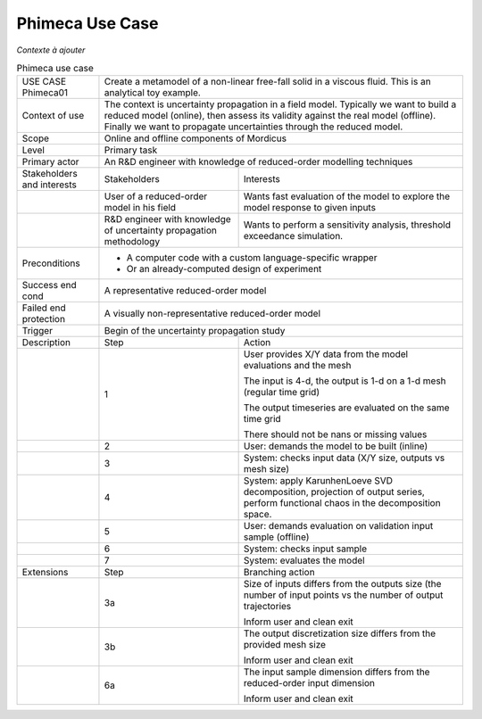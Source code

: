 .. _UC_Phimeca01:

Phimeca Use Case
----------------

*Contexte à ajouter*

.. .. tabularcolumns:: |L|L|L|L|

.. table:: Phimeca use case
  :class: longtable
  
  +---------------------+----------+------------------------+-------------------------------------------------+
  | USE CASE Phimeca01  |   Create a metamodel of a non-linear free-fall solid in a viscous fluid.            |
  |                     |   This is an analytical toy example.                                                |
  +---------------------+----------+------------------------+-------------------------------------------------+
  | Context of use      |   The context is uncertainty propagation in a field model. Typically we want to     |
  |                     |   build a reduced model (online), then assess its validity against the real model   |
  |                     |   (offline). Finally we want to propagate uncertainties through the reduced model.  |
  +---------------------+----------+------------------------+-------------------------------------------------+
  | Scope               |   Online and offline components of Mordicus                                         |
  +---------------------+----------+------------------------+-------------------------------------------------+
  | Level               |   Primary task                                                                      |
  +---------------------+----------+------------------------+-------------------------------------------------+
  | Primary actor       |   An R&D engineer with knowledge of reduced-order modelling techniques              |
  +---------------------+----------+------------------------+-------------------------------------------------+
  | Stakeholders and    |   Stakeholders                    | Interests                                       |
  | interests           |                                   |                                                 |
  +---------------------+----------+------------------------+-------------------------------------------------+
  |                     |   User of a reduced-order model   | Wants fast evaluation of the model to explore   |
  |                     |   in his field                    | the model response to given inputs              |
  +---------------------+----------+------------------------+-------------------------------------------------+
  |                     |   R&D engineer with knowledge of  | Wants to perform a sensitivity analysis,        |
  |                     |   uncertainty propagation         | threshold exceedance simulation.                | 
  |                     |   methodology                     |                                                 |
  +---------------------+----------+------------------------+-------------------------------------------------+
  | Preconditions       |   - A computer code with a custom language-specific wrapper                         |
  |                     |                                                                                     |
  |                     |   - Or an already-computed design of experiment                                     |
  |                     |                                                                                     |
  +---------------------+----------+------------------------+-------------------------------------------------+
  | Success end cond    |  A representative reduced-order model                                               |
  +---------------------+----------+------------------------+-------------------------------------------------+
  | Failed end          |  A visually non-representative reduced-order model                                  |
  | protection          |                                                                                     |
  +---------------------+----------+------------------------+-------------------------------------------------+
  | Trigger             |  Begin of the uncertainty propagation study                                         | 
  +---------------------+----------+------------------------+-------------------------------------------------+
  | Description         | Step     | Action                                                                   |
  +---------------------+----------+------------------------+-------------------------------------------------+
  |                     | 1        | User provides X/Y data from the model evaluations and the mesh           |
  |                     |          |                                                                          |
  |                     |          | The input is 4-d, the output is 1-d on a 1-d mesh (regular time grid)    |
  |                     |          |                                                                          |
  |                     |          | The output timeseries are evaluated on the same time grid                |
  |                     |          |                                                                          |
  |                     |          | There should not be nans or missing values                               |
  +---------------------+----------+------------------------+-------------------------------------------------+
  |                     | 2        | User: demands the model to be built (inline)                             |
  +---------------------+----------+------------------------+-------------------------------------------------+
  |                     | 3        | System: checks input data (X/Y size, outputs vs mesh size)               |
  +---------------------+----------+------------------------+-------------------------------------------------+
  |                     | 4        | System: apply KarunhenLoeve SVD decomposition, projection of output      |
  |                     |          | series, perform functional chaos in the decomposition space.             |
  +---------------------+----------+------------------------+-------------------------------------------------+
  |                     | 5        | User: demands evaluation on validation input sample (offline)            |
  +---------------------+----------+------------------------+-------------------------------------------------+
  |                     | 6        | System: checks input sample                                              |
  +---------------------+----------+------------------------+-------------------------------------------------+
  |                     | 7        | System: evaluates the model                                              |
  +---------------------+----------+------------------------+-------------------------------------------------+
  | Extensions          | Step     | Branching action                                                         |
  +---------------------+----------+------------------------+-------------------------------------------------+
  |                     | 3a       | Size of inputs differs from the outputs size (the number of input points |
  |                     |          | vs the number of output trajectories                                     |
  |                     |          |                                                                          |
  |                     |          | Inform user and clean exit                                               |
  +---------------------+----------+------------------------+-------------------------------------------------+
  |                     | 3b       | The output discretization size differs from the provided mesh size       |
  |                     |          |                                                                          |
  |                     |          | Inform user and clean exit                                               |
  +---------------------+----------+------------------------+-------------------------------------------------+
  |                     | 6a       | The input sample dimension differs from the reduced-order                |
  |                     |          | input dimension                                                          |
  |                     |          |                                                                          |
  |                     |          | Inform user and clean exit                                               |
  +---------------------+----------+------------------------+-------------------------------------------------+
